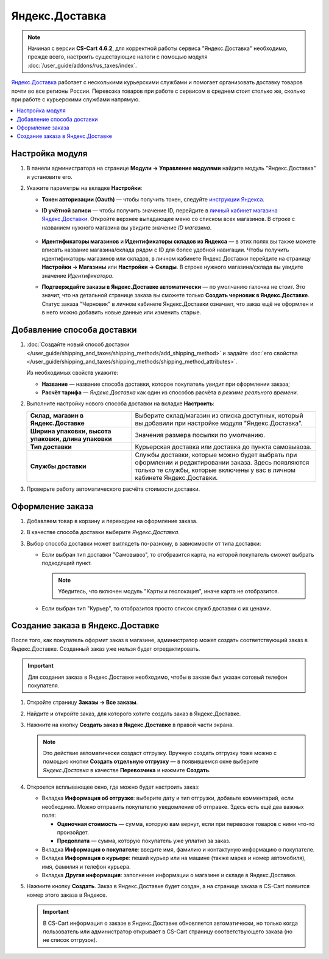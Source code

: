 ***************
Яндекс.Доставка
***************

.. note::

    Начиная с версии **CS-Cart 4.6.2**, для корректной работы сервиса "Яндекс.Доставка" необходимо, прежде всего, настроить существующие налоги с помощью модуля :doc:`/user_guide/addons/rus_taxes/index`.

`Яндекс.Доставка <https://dostavka.yandex.ru/>`_ работает с несколькими курьерскими службами и помогает организовать доставку товаров почти во все регионы России. Перевозка товаров при работе с сервисом в среднем стоит столько же, сколько при работе с курьерскими службами напрямую.

.. contents::
   :backlinks: none
   :local:

================
Настройка модуля
================

#. В панели администратора на странице **Модули → Управление модулями** найдите модуль "Яндекс.Доставка" и установите его.

#. Укажите параметры на вкладке **Настройки**:

   * **Токен авторизации (Oauth)** — чтобы получить токен, следуйте `инструкции Яндекса <https://yandex.ru/dev/delivery-3/doc/dg/concepts/access.html#access__token>`_.
   
   * **ID учётной записи** — чтобы получить значение ID, перейдите в `личный кабинет магазина Яндекс.Доставки <https://partner.market.yandex.ru/businesses>`_. Откройте верхнее выпадающее меню со списком всех магазинов. В строке с названием нужного магазина вы увидите значение *ID магазина*.
 
      .. fancybox:: img/yd_id.png
          :alt: ID магазина в личном кабинете Яндекс.Доставки
     
   * **Идентификаторы магазинов** и **Идентификаторы складов из Яндекса** — в этих полях вы также можете вписать название магазина/склада рядом с ID для более удобной навигации. Чтобы получить идентификаторы магазинов или складов, в личном кабинете Яндекс.Доставки перейдите на страницу **Настройки → Магазины** или **Настройки → Склады**. В строке нужного магазина/склада вы увидите значение *Идентификатора*.

   * **Подтверждайте заказы в Яндекс.Доставке автоматически** — по умолчанию галочка не стоит. Это значит, что на детальной странице заказа вы сможете только **Создать черновик в Яндекс.Доставке**. Статус заказа "Черновик" в личном кабинете Яндекс.Доставки означает, что заказ ещё не оформлен и в него можно добавить новые данные или изменить старые.

===========================
Добавление способа доставки
===========================

#. :doc:`Создайте новый способ доставки </user_guide/shipping_and_taxes/shipping_methods/add_shipping_method>` и задайте :doc:`его свойства </user_guide/shipping_and_taxes/shipping_methods/shipping_method_attributes>`.

   Из необходимых свойств укажите:
    
   * **Название** — название способа доставки, которое покупатель увидит при оформлении заказа;

   * **Расчёт тарифа** — *Яндекс.Доставка* как один из способов расчёта *в режиме реального времени*.

   .. fancybox:: img/yandex_delivery_shipping_method.png
       :alt: Добавление нового способа доставки

#. Выполните настройку нового способа доставки на вкладке **Настроить**:

   .. list-table::
       :stub-columns: 1
       :widths: 17 30

       *   -   Склад, магазин в Яндекс.Доставке

           -   Выберите склад/магазин из списка доступных, который вы добавили при настройке модуля "Яндекс.Доставка".

       *   -   Ширина упаковки, высота упаковки, длина упаковки

           -   Значения размера посылки по умолчанию.

       *   -   Тип доставки

           -   Курьерская доставка или доставка до пункта самовывоза.

       *   -   Службы доставки

           -   Службы доставки, которые можно будет выбрать при оформлении и редактировании заказа. Здесь появляются только те службы, которые включены у вас в личном кабинете Яндекс.Доставки.

   .. fancybox:: img/yandex_delivery_shipping_settings.png
       :alt: Настройка Яндекс.Доставки
       
#. Проверьте работу автоматического расчёта стоимости доставки.

   .. fancybox:: img/test.png
       :alt: Проверка расчета стоимости Яндекс.Доставки

=================
Оформление заказа
=================

#. Добавляем товар в корзину и переходим на оформление заказа.

#. В качестве способа доставки выберите *Яндекс.Доставка*.

#. Выбор способа доставки может выглядеть по-разному, в зависимости от типа доставки:

   * Если выбран тип доставки "Самовывоз", то отобразится карта, на которой покупатель сможет выбрать подходящий пункт. 
   
     .. note::
     
         Убедитесь, что включен модуль "Карты и геолокация", иначе карта не отобразится.

     .. fancybox:: img/select_point.png
         :alt: Выбранный пункт самовывоза

   * Если выбран тип "Курьер", то отобразится просто список служб доставки с их ценами.

     .. fancybox:: img/yandex_courier.png
         :alt: Выбор службы доставки

=================================
Создание заказа в Яндекс.Доставке
=================================

После того, как покупатель оформит заказ в магазине, администратор может создать соответствующий заказ в Яндекс.Доставке. Созданный заказ уже нельзя будет отредактировать.

.. important::

    Для создания заказа в Яндекс.Доставке необходимо, чтобы в заказе был указан сотовый телефон покупателя. 

#. Откройте страницу **Заказы → Все заказы**.

#. Найдите и откройте заказ, для которого хотите создать заказ в Яндекс.Доставке.

#. Нажмите на кнопку **Создать заказ в Яндекс.Доставке** в правой части экрана. 

   .. note::

       Это действие автоматически создаст отгрузку. Вручную создать отгрузку тоже можно с помощью кнопки **Создать отдельную отгрузку** — в появившемся окне выберите *Яндекс.Доставка* в качестве **Перевозчика** и нажмите **Создать**.

   .. fancybox:: img/create_yandex_delivery_order.png
       :alt: Создание заказа в Яндекс.Доставке в CS-Cart.

#. Откроется всплывающее окно, где можно будет настроить заказ:

   * Вкладка **Информация об отгрузке**: выберите дату и тип отгрузки, добавьте комментарий, если необходимо. Можно отправить покупателю уведомление об отправке. Здесь есть ещё два важных поля:

     * **Оценочная стоимость** — сумма, которую вам вернут, если при перевозке товаров с ними что-то произойдет.

     * **Предоплата** — сумма, которую покупатель уже уплатил за заказ.
     
     .. fancybox:: img/yd_shipping.png
         :alt: Яндекс.Доставка в CS-Cart: дата и способ отгрузки, предоплата, оценочная стоимость.
     
   * Вкладка **Информация о покупателе**: введите имя, фамилию и контактуную информацию о покупателе.

     .. fancybox:: img/yd_customer.png
         :alt: Яндекс.Доставка в CS-Cart: имя, фамилия и номер телефона покупателя.
         
   * Вкладка **Информация о курьере**: пеший курьер или на машине (также марка и номер автомобиля), имя, фамилия и телефон курьера. 

     .. fancybox:: img/yd_courier.png
         :alt: Яндекс.Доставка в CS-Cart: отправитель, склад, реквизиты, комментарий, уведомление об отправке.
   
   * Вкладка **Другая информация**: заполнение информации о магазине и складе в Яндекс.Доставке.
     
     .. fancybox:: img/yd_additional.png
         :alt: Яндекс.Доставка в CS-Cart: информация о магазине/складе.
         
#. Нажмите кнопку **Создать**. Заказ в Яндекс.Доставке будет создан, а на странице заказа в CS-Cart появится номер этого заказа в Яндексе.

   .. fancybox:: img/order_on_yandex_delivery.png
       :alt: Заказ из CS-Cart в Яндекс.Доставке

   .. important::

       В CS-Cart информация о заказе в Яндекс.Доставке обновляется автоматически, но только когда пользователь или администратор открывает в CS-Cart страницу соответствующего заказа (но не список отгрузок).

   .. fancybox:: img/yd_order_confirmed.png
       :alt: Номер заказа в Яндекс.Доставке в CS-Cart обновляется автоматически, если открыть страницу заказа в CS-Cart